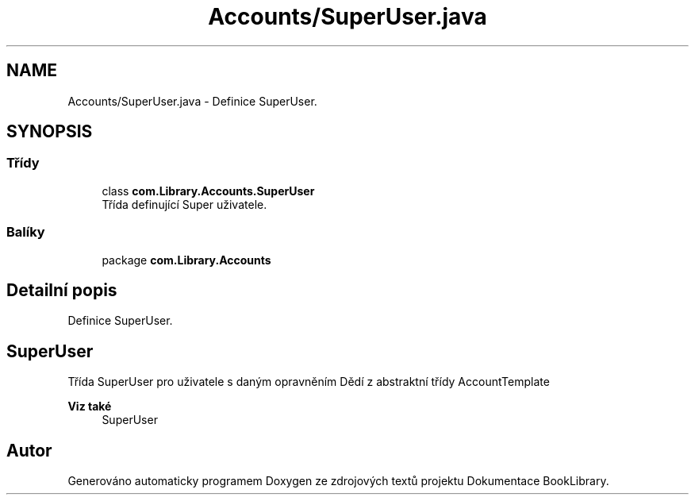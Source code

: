.TH "Accounts/SuperUser.java" 3 "ne 17. kvě 2020" "Version 1" "Dokumentace BookLibrary" \" -*- nroff -*-
.ad l
.nh
.SH NAME
Accounts/SuperUser.java \- Definice SuperUser\&.  

.SH SYNOPSIS
.br
.PP
.SS "Třídy"

.in +1c
.ti -1c
.RI "class \fBcom\&.Library\&.Accounts\&.SuperUser\fP"
.br
.RI "Třída definující Super uživatele\&. "
.in -1c
.SS "Balíky"

.in +1c
.ti -1c
.RI "package \fBcom\&.Library\&.Accounts\fP"
.br
.in -1c
.SH "Detailní popis"
.PP 
Definice SuperUser\&. 


.SH "SuperUser"
.PP
.PP
Třída SuperUser pro uživatele s daným opravněním Dědí z abstraktní třídy AccountTemplate 
.PP
\fBViz také\fP
.RS 4
SuperUser 
.RE
.PP

.SH "Autor"
.PP 
Generováno automaticky programem Doxygen ze zdrojových textů projektu Dokumentace BookLibrary\&.
